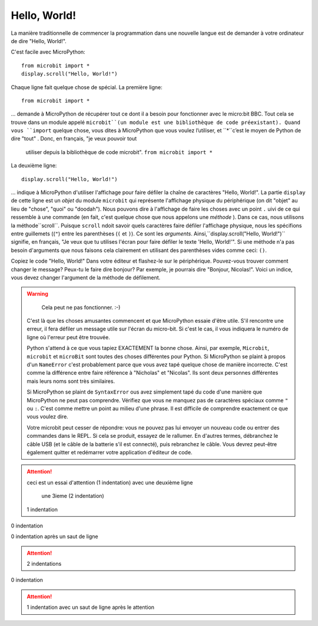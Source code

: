 Hello, World!
-------------

La manière traditionnelle de commencer la programmation dans une nouvelle
langue est de demander à votre ordinateur de dire "Hello, World!".

.. image:: ../scroll-hello.gif

C'est facile avec MicroPython::

    from microbit import *
    display.scroll("Hello, World!")

Chaque ligne fait quelque chose de spécial. La première ligne::

    from microbit import *

... demande à MicroPython de récupérer tout ce dont il a besoin pour
fonctionner avec le micro:bit BBC. Tout cela se trouve dans un module appelé
``microbit``(un module est une bibliothèque de code préexistant). Quand vous
``import`` quelque chose, vous dites à MicroPython que vous voulez l’utiliser, et
``*``c’est le moyen de Python de dire "tout" . Donc, en français, "je veux pouvoir tout
 utiliser depuis la bibliothèque de code microbit". ``from microbit import *``

La deuxième ligne::

    display.scroll("Hello, World!")

... indique à MicroPython d'utiliser l'affichage pour faire défiler la chaîne de caractères "Hello, World!".
La partie ``display`` de cette ligne est un *objet* du module ``microbit``
qui représente l'affichage physique du périphérique (on dit "objet" au lieu de
"chose", "quoi" ou "doodah"). Nous pouvons dire à l'affichage de faire les
choses avec un point ``.`` uivi de ce qui ressemble à une commande
(en fait, c'est quelque chose que nous appelons une *méthode* ). Dans ce
cas, nous utilisons la méthode``scroll``. Puisque ``scroll`` ndoit savoir
quels caractères faire défiler l'affichage physique, nous les spécifions
entre guillemets ((``"``) entre les parenthèses (``(`` et ``)``). Ce sont
les *arguments*. Ainsi,``display.scroll("Hello, World!")`` signifie, en
français, "Je veux que tu utilises l'écran pour faire défiler le texte
'Hello, World!'". Si une méthode n'a pas besoin d'arguments que nous
faisons cela clairement en utilisant des parenthèses vides comme ceci: ``()``.

Copiez le code "Hello, World!" Dans votre éditeur et flashez-le sur le
périphérique. Pouvez-vous trouver comment changer le message? Peux-tu le faire
dire bonjour? Par exemple, je pourrais dire "Bonjour, Nicolas!". Voici un
indice, vous devez changer l'argument de la méthode de défilement.

.. warning::
   Cela peut ne pas fonctionner. :-)

  C'est là que les choses amusantes commencent et que MicroPython essaie d'être utile.
  S'il rencontre une erreur, il fera défiler un message utile sur l'écran du
  micro-bit. Si c'est le cas, il vous indiquera le numéro de ligne où l'erreur
  peut être trouvée.

  Python s'attend à ce que vous tapiez EXACTEMENT la bonne chose. Ainsi, par
  exemple, ``Microbit``, ``microbit`` et ``microBit`` sont toutes des choses
  différentes pour Python. Si MicroPython se plaint à propos d'un ``NameError``
  c'est probablement parce que vous avez tapé quelque chose de manière incorrecte.
  C'est comme la différence entre faire référence à "Nicholas" et "Nicolas".
  Ils sont deux personnes différentes mais leurs noms sont très similaires.

  Si MicroPython se plaint de ``SyntaxError`` ous avez simplement tapé du
  code d'une manière que MicroPython ne peut pas comprendre. Vérifiez que
  vous ne manquez pas de caractères spéciaux comme ``"`` ou ``:``.  C'est
  comme mettre un point au milieu d'une phrase. Il est difficile de comprendre
  exactement ce que vous voulez dire.

  Votre microbit peut cesser de répondre: vous ne pouvez pas lui envoyer un
  nouveau code ou entrer des commandes dans le REPL. Si cela se produit,
  essayez de le rallumer. En d'autres termes, débranchez le câble USB (et le
  câble de la batterie s'il est connecté), puis rebranchez le câble. Vous
  devrez peut-être également quitter et redémarrer votre application d'éditeur
  de code.

.. attention::
  ceci est un essai d'attention (1 indentation)
  avec une deuxième ligne
    une 3ieme (2 indentation)
  1 indentation
0 indentation

0 indentation après un saut de ligne

.. attention::
    2 indentations

0 indentation

.. attention::

  1 indentation avec un saut de ligne après le attention
